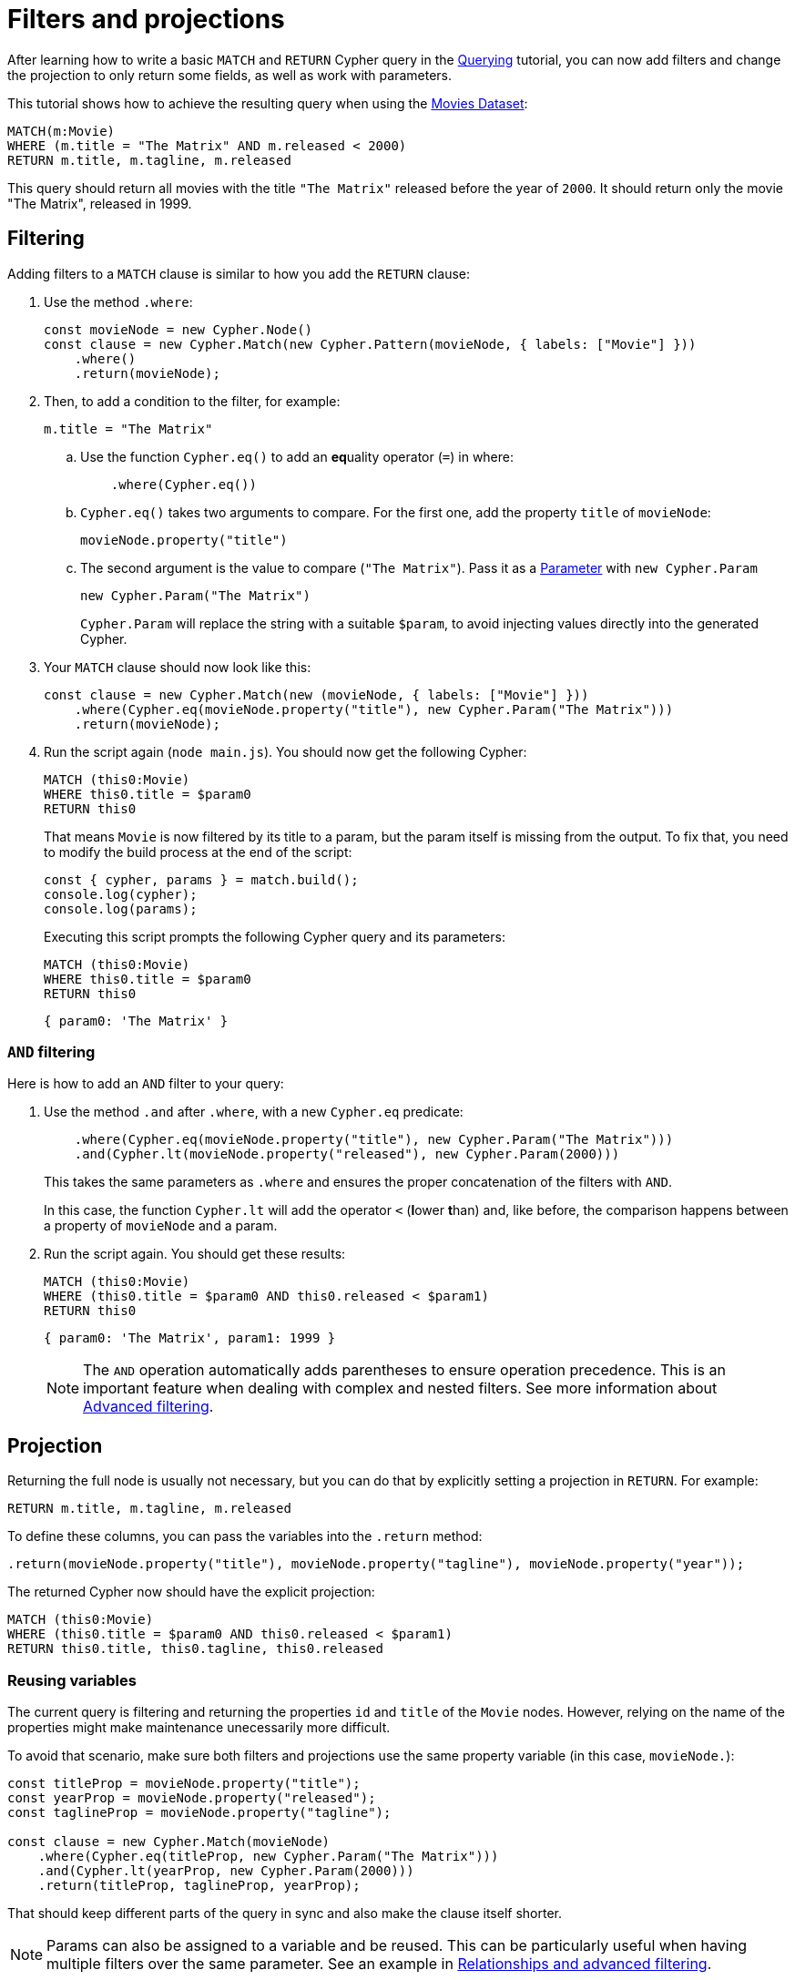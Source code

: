 [[filters-and-projections]]
:description: This tutorial shows how to use filters and projections in Cypher Builder.
= Filters and projections

After learning how to write a basic `MATCH` and `RETURN` Cypher query in the xref:getting-started/querying.adoc[Querying] tutorial, you can now add filters and change the projection to only return some fields, as well as work with parameters.

This tutorial shows how to achieve the resulting query when using the link:https://neo4j.com/docs/getting-started/appendix/example-data/#built-in-examples[Movies Dataset]:

[source, cypher]
----
MATCH(m:Movie)
WHERE (m.title = "The Matrix" AND m.released < 2000)
RETURN m.title, m.tagline, m.released
----

This query should return all movies with the title `"The Matrix"` released before the year of `2000`.
It should return only the movie "The Matrix", released in 1999. 

== Filtering

Adding filters to a `MATCH` clause is similar to how you add the `RETURN` clause:

. Use the method `.where`:
+
[source, javascript]
----
const movieNode = new Cypher.Node()
const clause = new Cypher.Match(new Cypher.Pattern(movieNode, { labels: ["Movie"] }))
    .where()
    .return(movieNode);
----

. Then, to add a condition to the filter, for example:
+
[source, cypher]
----
m.title = "The Matrix"
----

.. Use the function `Cypher.eq()` to add an **eq**uality operator (`=`) in where:
+
[source, javascript]
----
    .where(Cypher.eq())
----

.. `Cypher.eq()` takes two arguments to compare. For the first one, add the property `title` of `movieNode`: 
+
[source, javascript]
----
movieNode.property("title") 
----

.. The second argument is the value to compare (`"The Matrix"`). Pass it as a link:https://neo4j.com/docs/cypher-manual/current/syntax/parameters/[Parameter] with `new Cypher.Param`
+
[source, javascript]
----
new Cypher.Param("The Matrix")
----
+
`Cypher.Param` will replace the string with a suitable `$param`, to avoid injecting values directly into the generated Cypher.

. Your `MATCH` clause should now look like this:
+
[source, javascript]
----
const clause = new Cypher.Match(new (movieNode, { labels: ["Movie"] }))
    .where(Cypher.eq(movieNode.property("title"), new Cypher.Param("The Matrix")))
    .return(movieNode);
----

. Run the script again (`node main.js`). 
You should now get the following Cypher:
+
[source, cypher]
----
MATCH (this0:Movie)
WHERE this0.title = $param0
RETURN this0
----
+
That means `Movie` is now filtered by its title to a param, but the param itself is missing from the output.
To fix that, you need to modify the build process at the end of the script:
+
[source, javascript]
----
const { cypher, params } = match.build();
console.log(cypher);
console.log(params);
----
+
Executing this script prompts the following Cypher query and its parameters:
+
[source, cypher]
----
MATCH (this0:Movie)
WHERE this0.title = $param0
RETURN this0
----
+
[source, javascript]
----
{ param0: 'The Matrix' }
----

=== `AND` filtering

Here is how to add an `AND` filter to your query:

. Use the method `.and` after `.where`, with a new `Cypher.eq` predicate:
+
[source, javascript]
----
    .where(Cypher.eq(movieNode.property("title"), new Cypher.Param("The Matrix")))
    .and(Cypher.lt(movieNode.property("released"), new Cypher.Param(2000)))
----
+
This takes the same parameters as `.where` and ensures the proper concatenation of the filters with `AND`.
+
In this case, the function `Cypher.lt` will add the operator `<` (**l**ower **t**han) and, like before, the comparison happens between a property of `movieNode` and a param.

. Run the script again. You should get these results:
+
[source, cypher]
----
MATCH (this0:Movie)
WHERE (this0.title = $param0 AND this0.released < $param1)
RETURN this0
----
+
[source, javascript]
----
{ param0: 'The Matrix', param1: 1999 }
----
+
[NOTE]
====
The `AND` operation automatically adds parentheses to ensure operation precedence. 
This is an important feature when dealing with complex and nested filters.
See more information about xref:getting-started/relationships-and-advanced-filtering.adoc[Advanced filtering]. 
====

== Projection

Returning the full node is usually not necessary, but you can do that by explicitly setting a projection in `RETURN`. 
For example:

[source, cypher]
----
RETURN m.title, m.tagline, m.released
----

To define these columns, you can pass the variables into the `.return` method:

[source, javascript]
----
.return(movieNode.property("title"), movieNode.property("tagline"), movieNode.property("year"));
----

The returned Cypher now should have the explicit projection:

[source, cypher]
----
MATCH (this0:Movie)
WHERE (this0.title = $param0 AND this0.released < $param1)
RETURN this0.title, this0.tagline, this0.released
----

=== Reusing variables

The current query is filtering and returning the properties `id` and `title` of the `Movie` nodes.
However, relying on the name of the properties might make maintenance unecessarily more difficult.

To avoid that scenario, make sure both filters and projections use the same property variable (in this case, `movieNode.`):

[source, javascript]
----
const titleProp = movieNode.property("title");
const yearProp = movieNode.property("released");
const taglineProp = movieNode.property("tagline");

const clause = new Cypher.Match(movieNode)
    .where(Cypher.eq(titleProp, new Cypher.Param("The Matrix")))
    .and(Cypher.lt(yearProp, new Cypher.Param(2000)))
    .return(titleProp, taglineProp, yearProp);
----

That should keep different parts of the query in sync and also make the clause itself shorter.

[NOTE]
====
Params can also be assigned to a variable and be reused. 
This can be particularly useful when having multiple filters over the same parameter.
See an example in xref:getting-started/relationships-and-advanced-filtering.adoc#_boolean_operations[Relationships and advanced filtering]. 
====

== Conclusion

After going through all the steps previously described, your script should look like this:

[source, javascript]
----
import Cypher from "@neo4j/cypher-builder";

const movieNode = new Cypher.Node({
    labels: ["Movie"],
});

const titleProp = movieNode.property("title");
const yearProp = movieNode.property("released");
const taglineProp = movieNode.property("tagline");

const clause = new Cypher.Match(new Cypher.Pattern(movieNode, { labels: ["Movie"] }))
    .where(Cypher.eq(titleProp, new Cypher.Param("The Matrix")))
    .and(Cypher.lt(yearProp, new Cypher.Param(2000)))
    .return(titleProp, taglineProp, yearProp);

const { cypher, params } = clause.build();
console.log(cypher);
console.log(params);
----

And its execution should show the following query:

[source, cypher]
----
MATCH (this0:Movie)
WHERE (this0.title = $param0 AND this0.released < $param1)
RETURN this0.title, this0.tagline, this0.released
----

[source, javascript]
----
{ param0: 'The Matrix', param1: 2000 }
----

With this, you already have the tools to write simple queries and to add parameters to it.

Refer to xref:/getting-started/relationships-and-advanced-filtering.adoc[Relationships and advanced filtering] to learn how to add relationships and more advanced filters to this query.
